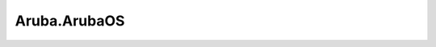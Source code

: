.. _profile-Aruba.ArubaOS:

=============
Aruba.ArubaOS
=============

.. contents:: On this page
    :local:
    :backlinks: none
    :depth: 1
    :class: singlecol

.. todo::
    Describe *Aruba.ArubaOS* profile

